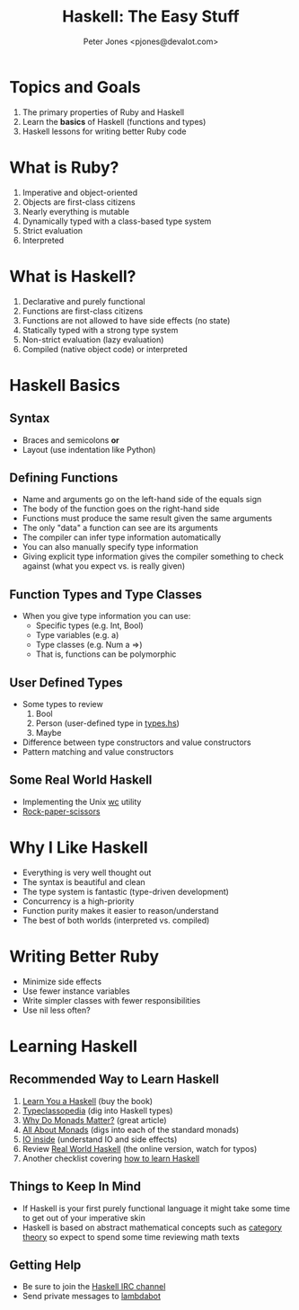 #+title: Haskell: The Easy Stuff
#+author: Peter Jones <pjones@devalot.com>
#+startup: content

* Topics and Goals
  :PROPERTIES:
  :ID:       868720b6-d686-4eb8-b855-dccae37b1f4f
  :END:
  1. The primary properties of Ruby and Haskell
  2. Learn the *basics* of Haskell (functions and types)
  3. Haskell lessons for writing better Ruby code
* What is Ruby?
  :PROPERTIES:
  :ID:       f4b8e166-e1a1-406c-b0db-3f4a64b511d0
  :END:
  1. Imperative and object-oriented
  2. Objects are first-class citizens
  3. Nearly everything is mutable
  4. Dynamically typed with a class-based type system
  5. Strict evaluation
  6. Interpreted
* What is Haskell?
  :PROPERTIES:
  :ID:       1d0968dd-4cbb-43a3-8fe4-3d82a092075e
  :END:
  1. Declarative and purely functional
  2. Functions are first-class citizens
  3. Functions are not allowed to have side effects (no state)
  4. Statically typed with a strong type system
  5. Non-strict evaluation (lazy evaluation)
  6. Compiled (native object code) or interpreted
* Haskell Basics
** Syntax
   - Braces and semicolons *or*
   - Layout (use indentation like Python)
** Defining Functions
   - Name and arguments go on the left-hand side of the equals sign
   - The body of the function goes on the right-hand side
   - Functions must produce the same result given the same arguments
   - The only "data" a function can see are its arguments
   - The compiler can infer type information automatically
   - You can also manually specify type information
   - Giving explicit type information gives the compiler something to
     check against (what you expect vs. is really given)
** Function Types and Type Classes
   - When you give type information you can use:
     - Specific types (e.g. Int, Bool)
     - Type variables (e.g. a)
     - Type classes (e.g. Num a =>)
     - That is, functions can be polymorphic
** User Defined Types
   - Some types to review
     1. Bool
     2. Person (user-defined type in [[./src/types.hs][types.hs]])
     3. Maybe
   - Difference between type constructors and value constructors
   - Pattern matching and value constructors
** Some Real World Haskell
   - Implementing the Unix [[./src/wc.hs][wc]] utility
   - [[./src/rps.hs][Rock-paper-scissors]]
* Why I Like Haskell
  :PROPERTIES:
  :ID:       5c1d117f-28c3-4716-b4e9-bb2fb2dfad0d
  :END:
  - Everything is very well thought out
  - The syntax is beautiful and clean
  - The type system is fantastic (type-driven development)
  - Concurrency is a high-priority
  - Function purity makes it easier to reason/understand
  - The best of both worlds (interpreted vs. compiled)
* Writing Better Ruby
  :PROPERTIES:
  :ID:       bd40cdd6-c72f-4336-b7c5-6ffeb785a7b7
  :END:
  - Minimize side effects
  - Use fewer instance variables
  - Write simpler classes with fewer responsibilities
  - Use nil less often?
* Learning Haskell
  :PROPERTIES:
  :ID:       488e9b3e-ec72-4e9b-8973-97376004d885
  :END:
** Recommended Way to Learn Haskell
   1. [[http://learnyouahaskell.com/][Learn You a Haskell]] (buy the book)
   2. [[http://www.haskell.org/haskellwiki/Typeclassopedia][Typeclassopedia]] (dig into Haskell types)
   3. [[http://cdsmith.wordpress.com/2012/04/18/why-do-monads-matter/][Why Do Monads Matter?]] (great article)
   4. [[http://www.haskell.org/haskellwiki/All_About_Monads][All About Monads]] (digs into each of the standard monads)
   5. [[http://www.haskell.org/haskellwiki/IO_inside][IO inside]] (understand IO and side effects)
   6. Review [[http://book.realworldhaskell.org/read/][Real World Haskell]] (the online version, watch for typos)
   7. Another checklist covering [[http://acm.wustl.edu/functional/haskell.php][how to learn Haskell]]
** Things to Keep In Mind
   - If Haskell is your first purely functional language it might take
     some time to get out of your imperative skin
   - Haskell is based on abstract mathematical concepts such as
     [[http://en.wikibooks.org/wiki/Haskell/Category_theory][category theory]] so expect to spend some time reviewing math texts
** Getting Help
   - Be sure to join the [[http://www.haskell.org/haskellwiki/IRC_channel][Haskell IRC channel]]
   - Send private messages to [[http://www.haskell.org/haskellwiki/Lambdabot][lambdabot]]
